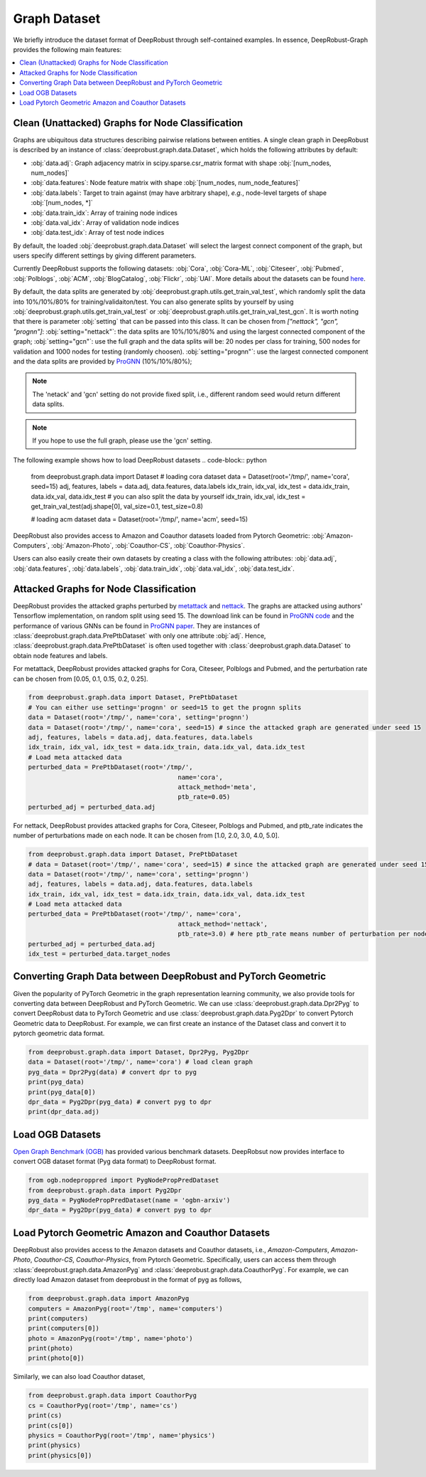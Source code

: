 Graph Dataset 
=======================

We briefly introduce the dataset format of DeepRobust through self-contained examples.
In essence, DeepRobust-Graph provides the following main features:

.. contents::
    :local: 



Clean (Unattacked) Graphs for Node Classification
-----------------------
Graphs are ubiquitous data structures describing pairwise relations between entities.
A single clean graph in DeepRobust is described by an instance of :class:`deeprobust.graph.data.Dataset`, which holds the following attributes by default:

- :obj:`data.adj`: Graph adjacency matrix in scipy.sparse.csr_matrix format with shape :obj:`[num_nodes, num_nodes]`
- :obj:`data.features`: Node feature matrix with shape :obj:`[num_nodes, num_node_features]`
- :obj:`data.labels`: Target to train against (may have arbitrary shape), *e.g.*, node-level targets of shape :obj:`[num_nodes, *]`
- :obj:`data.train_idx`: Array of training node indices 
- :obj:`data.val_idx`: Array of validation node indices 
- :obj:`data.test_idx`: Array of test node indices 

By default, the loaded :obj:`deeprobust.graph.data.Dataset` will select the largest connect
component of the graph, but users specify different settings by giving different parameters. 

Currently DeepRobust supports the following datasets:
:obj:`Cora`,
:obj:`Cora-ML`,
:obj:`Citeseer`,
:obj:`Pubmed`,
:obj:`Polblogs`,
:obj:`ACM`,
:obj:`BlogCatalog`,
:obj:`Flickr`,
:obj:`UAI`.
More details about the datasets can be found `here <https://github.com/DSE-MSU/DeepRobust/tree/master/deeprobust/graph#supported-datasets>`_.


By default, the data splits are generated by :obj:`deeprobust.graph.utils.get_train_val_test`,
which randomly split the data into 10%/10%/80% for training/validaiton/test. You can also generate 
splits by yourself by using :obj:`deeprobust.graph.utils.get_train_val_test` or :obj:`deeprobust.graph.utils.get_train_val_test_gcn`. 
It is worth noting that there is parameter :obj:`setting` that can be passed into this class.
It can be chosen from `["nettack", "gcn", "prognn"]`: 
:obj:`setting="nettack"`: the data splits are 10%/10%/80% and using the largest connected component of the graph; 
:obj:`setting="gcn"`: use the full graph and the data splits will be: 20 nodes per class for training, 
500 nodes for validation and 1000 nodes for testing (randomly choosen).
:obj:`setting="prognn"`: use the largest connected component and the data splits are provided by `ProGNN <https://github.com/ChandlerBang/Pro-GNN>`_ (10%/10%/80%);

.. note::
    The 'netack' and 'gcn' setting do not provide fixed split, i.e.,
    different random seed would return different data splits. 

.. note::
    If you hope to use the full graph, please use the 'gcn' setting. 

The following example shows how to load DeepRobust datasets
.. code-block:: python
   
   from deeprobust.graph.data import Dataset
   # loading cora dataset
   data = Dataset(root='/tmp/', name='cora', seed=15) 
   adj, features, labels = data.adj, data.features, data.labels
   idx_train, idx_val, idx_test = data.idx_train, data.idx_val, data.idx_test
   # you can also split the data by yourself
   idx_train, idx_val, idx_test = get_train_val_test(adj.shape[0], val_size=0.1, test_size=0.8) 

   # loading acm dataset
   data = Dataset(root='/tmp/', name='acm', seed=15) 


DeepRobust also provides access to Amazon and Coauthor datasets loaded from Pytorch Geometric:
:obj:`Amazon-Computers`,
:obj:`Amazon-Photo`,
:obj:`Coauthor-CS`,
:obj:`Coauthor-Physics`.

Users can also easily create their own datasets by creating a class with the following attributes: :obj:`data.adj`, :obj:`data.features`, :obj:`data.labels`, :obj:`data.train_idx`, :obj:`data.val_idx`, :obj:`data.test_idx`.

Attacked Graphs for Node Classification
-----------------------
DeepRobust provides the attacked graphs perturbed by `metattack <https://openreview.net/pdf?id=Bylnx209YX>`_ and `nettack <https://arxiv.org/abs/1805.07984>`_. The graphs are attacked using authors' Tensorflow implementation, on random split using seed 15. The download link can be found in `ProGNN code <https://github.com/ChandlerBang/Pro-GNN>`_ and the performance of various GNNs can be found in `ProGNN paper <https://arxiv.org/abs/2005.10203>`_. They are instances of :class:`deeprobust.graph.data.PrePtbDataset` with only one attribute :obj:`adj`. Hence, :class:`deeprobust.graph.data.PrePtbDataset` is often used together with :class:`deeprobust.graph.data.Dataset` to obtain node features and labels. 

For metattack, DeepRobust provides attacked graphs for Cora, Citeseer, Polblogs and Pubmed, 
and the perturbation rate can be chosen from [0.05, 0.1, 0.15, 0.2, 0.25].

.. code-block:: python
   
   from deeprobust.graph.data import Dataset, PrePtbDataset
   # You can either use setting='prognn' or seed=15 to get the prognn splits 
   data = Dataset(root='/tmp/', name='cora', setting='prognn')    
   data = Dataset(root='/tmp/', name='cora', seed=15) # since the attacked graph are generated under seed 15
   adj, features, labels = data.adj, data.features, data.labels
   idx_train, idx_val, idx_test = data.idx_train, data.idx_val, data.idx_test
   # Load meta attacked data
   perturbed_data = PrePtbDataset(root='/tmp/',
					   name='cora',
					   attack_method='meta',
					   ptb_rate=0.05)
   perturbed_adj = perturbed_data.adj

For nettack, DeepRobust provides attacked graphs for Cora, Citeseer, Polblogs and Pubmed, 
and ptb_rate indicates the number of perturbations made on each node. 
It can be chosen from [1.0, 2.0, 3.0, 4.0, 5.0].

.. code-block:: python

   from deeprobust.graph.data import Dataset, PrePtbDataset
   # data = Dataset(root='/tmp/', name='cora', seed=15) # since the attacked graph are generated under seed 15
   data = Dataset(root='/tmp/', name='cora', setting='prognn')    
   adj, features, labels = data.adj, data.features, data.labels
   idx_train, idx_val, idx_test = data.idx_train, data.idx_val, data.idx_test
   # Load meta attacked data
   perturbed_data = PrePtbDataset(root='/tmp/', name='cora',
					   attack_method='nettack',
					   ptb_rate=3.0) # here ptb_rate means number of perturbation per nodes
   perturbed_adj = perturbed_data.adj
   idx_test = perturbed_data.target_nodes



Converting Graph Data between DeepRobust and PyTorch Geometric 
-----------------------
Given the popularity of PyTorch Geometric in the graph representation learning community,
we also provide tools for converting data between DeepRobust and PyTorch Geometric. We can
use :class:`deeprobust.graph.data.Dpr2Pyg` to convert DeepRobust data to PyTorch Geometric 
and use :class:`deeprobust.graph.data.Pyg2Dpr` to convert Pytorch Geometric data to DeepRobust.
For example, we can first create an instance of the Dataset class and convert it to pytorch geometric data format.

.. code-block:: python

    from deeprobust.graph.data import Dataset, Dpr2Pyg, Pyg2Dpr
    data = Dataset(root='/tmp/', name='cora') # load clean graph
    pyg_data = Dpr2Pyg(data) # convert dpr to pyg
    print(pyg_data)
    print(pyg_data[0])
    dpr_data = Pyg2Dpr(pyg_data) # convert pyg to dpr
    print(dpr_data.adj)


Load OGB Datasets 
-----------------------
`Open Graph Benchmark (OGB) <https://ogb.stanford.edu/>`_ has provided various benchmark
datasets. DeepRobsut now provides interface to convert OGB dataset format (Pyg data format) 
to DeepRobust format.

.. code-block:: python

    from ogb.nodeproppred import PygNodePropPredDataset
    from deeprobust.graph.data import Pyg2Dpr
    pyg_data = PygNodePropPredDataset(name = 'ogbn-arxiv')
    dpr_data = Pyg2Dpr(pyg_data) # convert pyg to dpr
    

Load Pytorch Geometric Amazon and Coauthor Datasets
-----------------------
DeepRobust also provides access to the Amazon datasets and Coauthor datasets, i.e.,
`Amazon-Computers`, `Amazon-Photo`, `Coauthor-CS`, `Coauthor-Physics`, from Pytorch 
Geometric. Specifically, users can access them through 
:class:`deeprobust.graph.data.AmazonPyg` and :class:`deeprobust.graph.data.CoauthorPyg`. 
For example, we can directly load Amazon dataset from deeprobust in the format of pyg
as follows,

.. code-block:: python

    from deeprobust.graph.data import AmazonPyg
    computers = AmazonPyg(root='/tmp', name='computers')
    print(computers)
    print(computers[0])
    photo = AmazonPyg(root='/tmp', name='photo')
    print(photo)
    print(photo[0])


Similarly, we can also load Coauthor dataset,

.. code-block:: python

    from deeprobust.graph.data import CoauthorPyg
    cs = CoauthorPyg(root='/tmp', name='cs')
    print(cs)
    print(cs[0])
    physics = CoauthorPyg(root='/tmp', name='physics')
    print(physics)
    print(physics[0])


